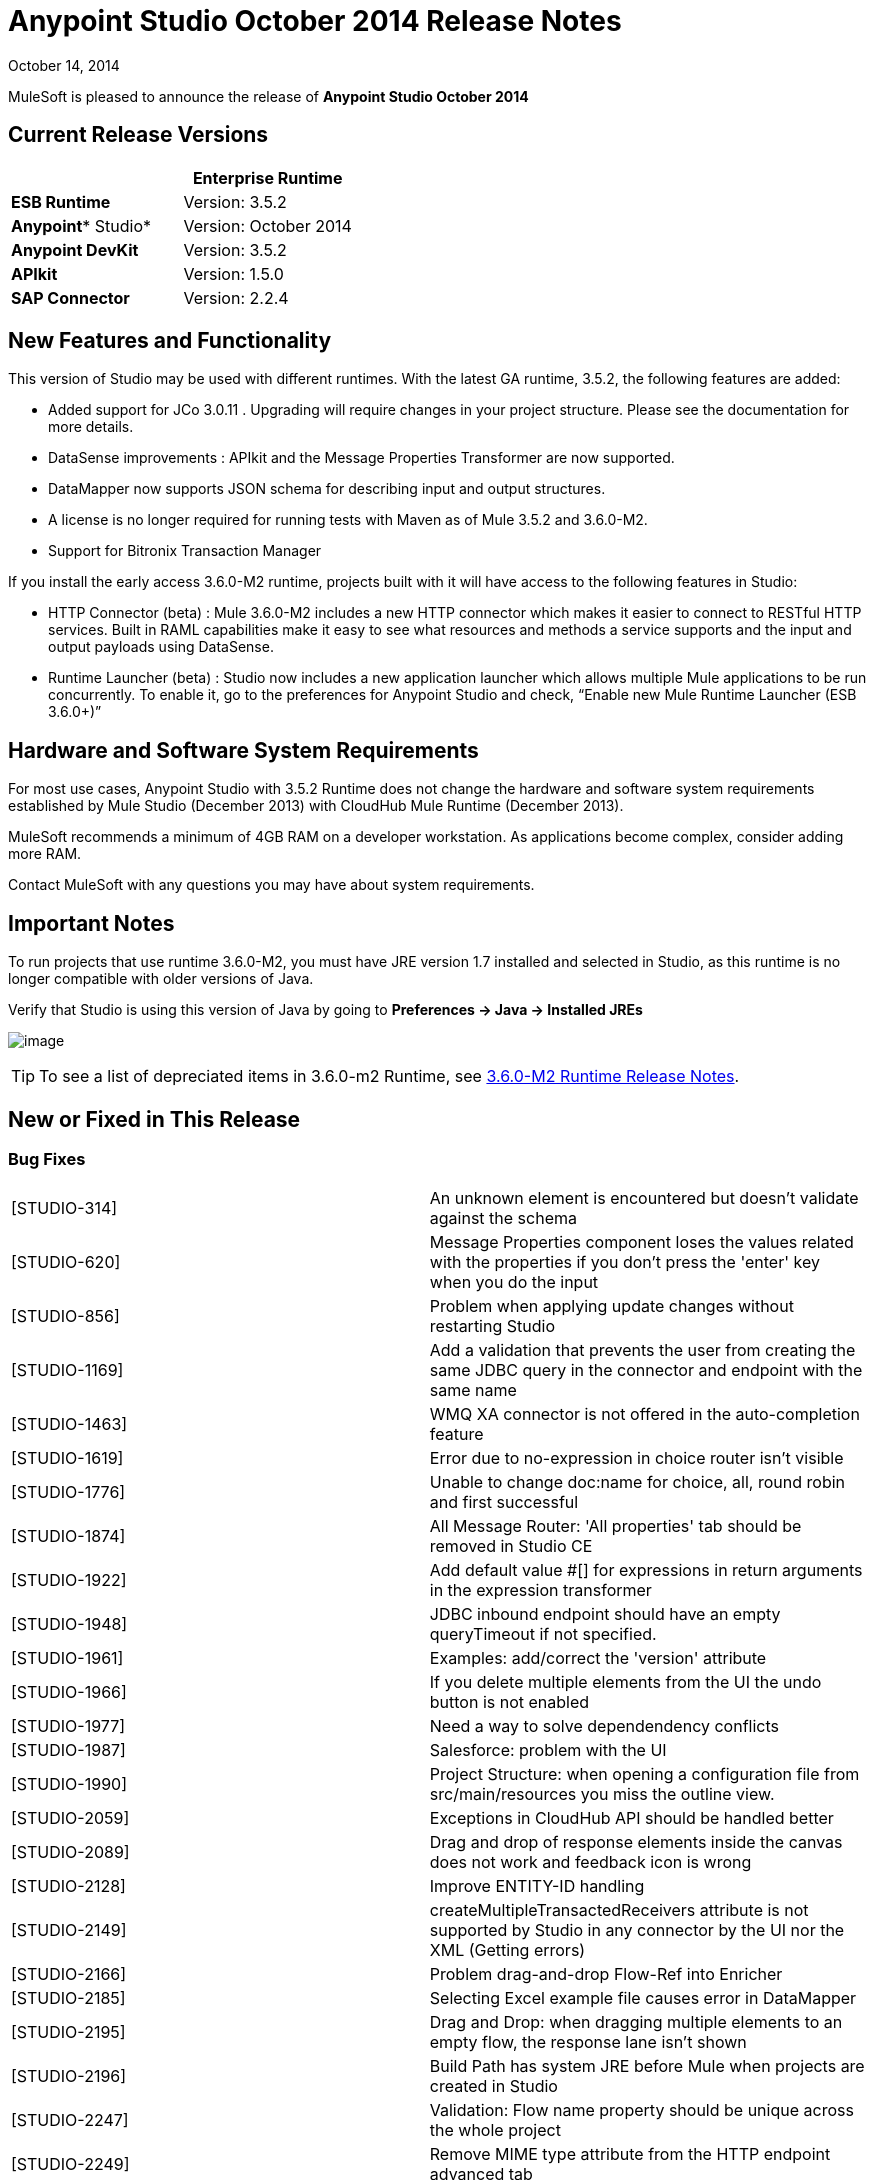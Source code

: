 = Anypoint Studio October 2014 Release Notes
:keywords: release notes, anypoint studio

October 14, 2014

MuleSoft is pleased to announce the release of *Anypoint Studio October 2014*

== Current Release Versions

[width="100%",cols="50%,50%",options="header",]
|===
a|
 a|
*Enterprise Runtime*

|*ESB Runtime* |Version: 3.5.2
|*Anypoint** Studio* |Version: October 2014
|*Anypoint DevKit* |Version: 3.5.2
|*APIkit* |Version: 1.5.0
|*SAP Connector* |Version: 2.2.4
|===

== New Features and Functionality

This version of Studio may be used with different runtimes. With the latest GA runtime, 3.5.2, the following features are added:

* Added support for JCo 3.0.11 . Upgrading will require changes in your project structure. Please see the documentation for more details.
* DataSense improvements : APIkit and the Message Properties Transformer are now supported.
* DataMapper now supports JSON schema for describing input and output structures.
* A license is no longer required for running tests with Maven as of Mule 3.5.2 and 3.6.0-M2.  
* Support for Bitronix Transaction Manager

If you install the early access 3.6.0-M2 runtime, projects built with it will have access to the following features in Studio:

* HTTP Connector (beta) : Mule 3.6.0-M2 includes a new HTTP connector which makes it easier to connect to RESTful HTTP services. Built in RAML capabilities make it easy to see what resources and methods a service supports and the input and output payloads using DataSense.
* Runtime Launcher (beta) : Studio now includes a new application launcher which allows multiple Mule applications to be run concurrently. To enable it, go to the preferences for Anypoint Studio and check, “Enable new Mule Runtime Launcher (ESB 3.6.0+)”

== Hardware and Software System Requirements

For most use cases, Anypoint Studio with 3.5.2 Runtime does not change the hardware and software system requirements established by Mule Studio (December 2013) with CloudHub Mule Runtime (December 2013).

MuleSoft recommends a minimum of 4GB RAM on a developer workstation. As applications become complex, consider adding more RAM.

Contact MuleSoft with any questions you may have about system requirements.

== Important Notes

To run projects that use runtime 3.6.0-M2, you must have JRE version 1.7 installed and selected in Studio, as this runtime is no longer compatible with older versions of Java.

Verify that Studio is using this version of Java by going to *Preferences -> Java -> Installed JREs*

image:/documentation/download/attachments/122751910/JDK+version.jpg?version=1&modificationDate=1413399276007[image]

[TIP]
To see a list of depreciated items in 3.6.0-m2 Runtime, see link:/documentation/display/EARLYACCESS/3.6.0-M2+Runtime+Release+Notes[3.6.0-M2 Runtime Release Notes].

== New or Fixed in This Release

=== Bug Fixes

[cols=",",]
|===
|[STUDIO-314] |An unknown element is encountered but doesn't validate against the schema
|[STUDIO-620] |Message Properties component loses the values related with the properties if you don't press the 'enter' key when you do the input
|[STUDIO-856] |Problem when applying update changes without restarting Studio
|[STUDIO-1169] |Add a validation that prevents the user from creating the same JDBC query in the connector and endpoint with the same name
|[STUDIO-1463] |WMQ XA connector is not offered in the auto-completion feature
|[STUDIO-1619] |Error due to no-expression in choice router isn't visible
|[STUDIO-1776] |Unable to change doc:name for choice, all, round robin and first successful
|[STUDIO-1874] |All Message Router: 'All properties' tab should be removed in Studio CE
|[STUDIO-1922] |Add default value #[] for expressions in return arguments in the expression transformer
|[STUDIO-1948] |JDBC inbound endpoint should have an empty queryTimeout if not specified.
|[STUDIO-1961] |Examples: add/correct the 'version' attribute
|[STUDIO-1966] |If you delete multiple elements from the UI the undo button is not enabled
|[STUDIO-1977] |Need a way to solve dependendency conflicts
|[STUDIO-1987] |Salesforce: problem with the UI
|[STUDIO-1990] |Project Structure: when opening a configuration file from src/main/resources you miss the outline view.
|[STUDIO-2059] |Exceptions in CloudHub API should be handled better
|[STUDIO-2089] |Drag and drop of response elements inside the canvas does not work and feedback icon is wrong
|[STUDIO-2128] |Improve ENTITY-ID handling
|[STUDIO-2149] |createMultipleTransactedReceivers attribute is not supported by Studio in any connector by the UI nor the XML (Getting errors)
|[STUDIO-2166] |Problem drag-and-drop Flow-Ref into Enricher
|[STUDIO-2185] |Selecting Excel example file causes error in DataMapper
|[STUDIO-2195] |Drag and Drop: when dragging multiple elements to an empty flow, the response lane isn't shown
|[STUDIO-2196] |Build Path has system JRE before Mule when projects are created in Studio
|[STUDIO-2247] |Validation: Flow name property should be unique across the whole project
|[STUDIO-2249] |Remove MIME type attribute from the HTTP endpoint advanced tab
|[STUDIO-2266] |Problem with turning off error reporting
|[STUDIO-2288] |Mule Studio 3.3 CE Export Error when project resource is out of sync
|[STUDIO-2308] |mule-deploy.properties getting imported wrong
|[STUDIO-2310] |Entity IDs are not being generated correctly
|[STUDIO-2348] |The Mule Server launched from Studio should not include files under src/test/resources/* to its classpath.
|[STUDIO-2441] |Problem opening mule-config.xml file in src/test/resources from a project created with the Cloud Connector's archetype
|[STUDIO-2470] |Marquee: I'm not allowed to use the wrap in option when selecting multiple items with the marquee tool
|[STUDIO-2471] |Marquee: It randomly select the Message Processors when you have a big flow or scopes
|[STUDIO-2517] |Connectivity Testing: Add proper error messages
|[STUDIO-2534] |Connections in Connections Explorer don't refresh when moving through projects in the Package Explorer
|[STUDIO-2558] |Error when exporting a Mule project in Studio
|[STUDIO-2597] |Remove unneeded processor chain from templates
|[STUDIO-2622] |Transactional: The dropping area for the exception strategies does not allow you to drop an exception strategy
|[STUDIO-2635] |Can't import project if not copied into the workspace
|[STUDIO-2644] |locahost is removed when deleting references in HTTP Endpoint
|[STUDIO-2645] |Some dependencies are on the classpath twice when using m2eclipse
|[STUDIO-2656] |Security exception when starting a project that has Derby as a dependency
|[STUDIO-2673] |Contribution sources points to non-existent jar
|[STUDIO-2681] |CloudHub connector - Studio shows config reference required when it is not
|[STUDIO-2725] |Getting "Resource [project name]/src/main/app/ [project name].xml not exist" when creating a Mule project for the very first time
|[STUDIO-2728] |The SQL Explorer preferences pane is no longer accessible after a Mule project has been created
|[STUDIO-2732] |Deleting scopes using the marquee tool causes NullPointerException
|[STUDIO-2736] |Hello example template's logging is not the same as the other templates
|[STUDIO-2739] |Sometimes an app fails to launch because Studio is unable to delete a folder
|[STUDIO-2741] |Deleting multiple widgets and then undoing the delete causes an exception
|[STUDIO-2747] |Cannot click elements inside the Message Flow screen when re-entering window after using Marquee tool
|[STUDIO-2751] |Cannot use transaction ee:xa-transactional or ee:multi-transactional from a test case
|[STUDIO-2759] |Breakpoint marker does not move with attached processor
|[STUDIO-2762] |Hot deployment fails for a particular workspace
|[STUDIO-2764] |Breakpoint is permitted on a POLL processor but it doesn't have any effect
|[STUDIO-2766] |In the Mule Debugger View, "Connected with Mule ESB..." should be changed
|[STUDIO-2770] |Mule Enterprise security components show up under the Cloud Connectors section [when viewed from the global elements tab]
|[STUDIO-2794] |Clearly separate message processor and flow documentation sections
|[STUDIO-2797] |Documentation is not generated for processors that are not supported by studio
|[STUDIO-2803] |WebSocket Writer Group field not showing required field error message
|[STUDIO-2804] |WebSocket in HTTP component not showing error message for 'Group' mandatory field
|[STUDIO-2805] |WebSocket enablement in the HTTP Outbound is not adding V13 to the XML
|[STUDIO-2819] |Cannot populate serviceClass in CXF component by browsing interface
|[STUDIO-2835] |".groovy" files cannot be used as input data in the preview feature
|[STUDIO-2879] |Processor chain is lost when I drag a message processor chain inside a scoped processor
|[STUDIO-2976] |Script Component is not displaying the script text
|[STUDIO-3028] |Object Builder: We are showing a third column that is not needed
|[STUDIO-3049] |Debugger not jumping from one tab to the other
|[STUDIO-3113] |XML not generated on CMIS operations with POJO child elements
|[STUDIO-3116] |Sometimes when you create the first project you get a resource already exists error
|[STUDIO-3141] |Changing a flow var using the debugger alters the variable list order
|[STUDIO-3153] |Adding Maven support doesn't modify the build path
|[STUDIO-3161] |Drag and Drop: Async is not allowing you to drop Message Routers or other scopes inside of it
|[STUDIO-3163] |Inconsistent mule-config file xml validation between Studio and Mule standalone
|[STUDIO-3177] |Nested objects on complete-data-load signature
|[STUDIO-3223] |Error importing Maven project when the project folder is already on the workspace folder on the File System
|[STUDIO-3225] |Studio fails with NPE but the iapp runs ok in Mule StandAlone
|[STUDIO-3236] |Mule license is missing when running tests through Maven
|[STUDIO-3237] |Otherwise in Choice is breaking XML
|[STUDIO-3251] |CloudHub deploy from Studio allows description for the application, but CH doesn't support it
|[STUDIO-3252] |Deploy to CloudHub should warn about numeric HTTP endpoint ports
|[STUDIO-3257] |Foreach loses customized field values when switching back and forth between canvas and XML editor
|[STUDIO-3258] |Studio returns 400 error when deploying to CloudHub
|[STUDIO-3321] |Maven Import fails silently when importing something that is inside the workspace
|[STUDIO-3339] |Error message when creating a POJO with a list inside of it
|[STUDIO-3341] |Sequence of child elements of HTTPS connector is not respected
|[STUDIO-3376] |When creating a global transformer from an endpoint reference tab, the combo list is not updated
|[STUDIO-3408] |Old Properties Editor not working correctly in Twitter
|[STUDIO-3426] |When using dynamic routing, changing the strategy on the UI does not update correctly the XML config file.
|[STUDIO-3436] |Query Builder: Adding too many filters prevents user from seeing the order by feature at the bottom
|[STUDIO-3461] |Wrongly showing HTTP endpoint as outbound when drag and dropping it to an empty flow
|[STUDIO-3463] |Irregular spacing between attributes
|[STUDIO-3464] |Input boxes been resized
|[STUDIO-3491] |Connection View: NPE when the CC is not installed
|[STUDIO-3493] |Documentation hover doesn't show up in generated documentation
|[STUDIO-3496] |Query Builder: Searching and selecting fields in query editor is broken
|[STUDIO-3506] |EE dependencies added to POM even when targeting a CE runtime
|[STUDIO-3508] |Usability problem to create template project when having multiple runtimes
|[STUDIO-3537] |Importing Maven-based Mule project creates overrides 3.5.0-ANDES runtime selection and creates as 3.4.0 project
|[STUDIO-3542] |Groovy expression: Empty list reported as erroneous expression
|[STUDIO-3545] |Parsing a malformed DSQL doesn't raise any exception
|[STUDIO-3558] |one-way endpoint still showing response arrow
|[STUDIO-3567] |XML generated for JDBC reconnection is invalid
|[STUDIO-3584] |Update HTTP Request-Response with Logging Example to use MEL instead of old-style expression
|[STUDIO-3603] |Choice Interface does not show conditions when first element is an unknown processor
|[STUDIO-3627] |When switching off DataSense support for a connector with query, translate the query into native or add dsql in the query string.
|[STUDIO-3634] |Query Builder: attributes selection is preserved across objects when multiple objects have the same attributes
|[STUDIO-3647] |Wrong class and model is shown when metadata is created using the builder
|[STUDIO-3685] |When upgrading from Studio 3.4.0 to Studio 3.5.0 and workspaces has errors so that Studio doesn't start
|[STUDIO-3715] |If a Mule config has a flow and then an unknown element (like batch) two way editing changes order
|[STUDIO-3716] |ObjectStore FileNotFoundException when using Salesforce connector
|[STUDIO-3742] |Create object manually for Twitter Streaming API operations
|[STUDIO-3744] |Build path order incorrect when using Maven
|[STUDIO-3747] |Studio fails to launch when upgrading from 3.4 to 3.5
|[STUDIO-3755] |Debugger: Index out of bound when debugging inside a foreach
|[STUDIO-3759] |Repeatedly clicking a Salesforce global connector opens a new window every time.
|[STUDIO-3760] |Errors are thrown when closing the Deploy to CloudHub dialog in Studio
|[STUDIO-3811] |Connection Explorer: Problem when editing a CC from the Connection Explorer
|[STUDIO-3836] |Mule ESB Threads are not always stopped
|[STUDIO-3855] |Create user defined lookup table, press CRTL+S, and table disappears.
|[STUDIO-3856] |User defined lookup table data source input clunky
|[STUDIO-3861] |spring-object-store is not visible on idempotent-message-filter
|[STUDIO-3862] |Deploying into Auto Repository does not take latest build.
|[STUDIO-3871] |Cloud connector configuration -Generic: When adding a new connector, there is an inconsistency between Config reference and Connections explorer
|[STUDIO-3875] |Queries entered in the Database endpoint are truncated to 1,000 characters.
|[STUDIO-3878] |DataMapper: When editing from Graphical tab, values set are not saved
|[STUDIO-3902] |When modifying a mapping, the mflow is not modified and because of this, the application is not redeployed
|[STUDIO-3904] |src/main folder appears empty in Maven project (all are source folders now)
|[STUDIO-3911] |UI shows unique name error in project with different branches in git
|[STUDIO-3925] |Sub flow description added disappears after changing to XML editor
|[STUDIO-3931] |Problem when updating combo with list of transformers after creating a transformer from a Message Processor
|[STUDIO-3960] |SSL connector add reference button for custom-protocol doesn't work
|[STUDIO-3986] |DataSense for Salesforce connector sets the number of employees to a double but should be an integer
|[STUDIO-4006] |Properties Editors: Problem with Default values in HTTP Response Builder Message Processor
|[STUDIO-4007] |Batch: Threading Profile, Properties place holders in poolExhaustedAction are marked as errors and removed from the two-way editing
|[STUDIO-4021] |Batch Scope is moved to the top of the canvas when dropped in the middle of some flows
|[STUDIO-4041] |Mule Example Project Wizard :: Template list is Shrinked
|[STUDIO-4068] |Batch: Currently able to drag component from a batch step outside into the general process records area
|[STUDIO-4070] |Batch :: When an attribute is missing and doing 2 way editing, XML code is duplicated
|[STUDIO-4088] |Debugger: After rebooting Studio, breakpoints are not shown in the canvas
|[STUDIO-4101] |Cloud Connector: Can't scroll in Query box
|[STUDIO-4111] |Salesforce - List<String> type incorrectly displayed on Object Builder
|[STUDIO-4114] |Salesforce connector - get-updated-objects get metadata fails
|[STUDIO-4118] |DataMapper: NPE when creating an Excel Mapping to a List<pojo>
|[STUDIO-4122] |Google Calendar - List<String> type incorrectly displayed on Object builder
|[STUDIO-4126] |Remove Batch Section Options from "Wrap in..." menu
|[STUDIO-4131] |DataMapper :: Wrong label in the DataMapper configuration: name instead of Display name
|[STUDIO-4132] |Query Builder: Multiple searching/filtering and selecting from fields loses previous selections
|[STUDIO-4133] |Google Contacts - List<org.mule.api.NestedProcessor> on Object builder
|[STUDIO-4149] |Magento connector - Primary arguments not picked by DataMapper
|[STUDIO-4157] |Palette: Sometimes "Transformer" and "Flow Control" drawers don't open when filtering
|[STUDIO-4164] |CMIS Connector: SaxParser Exception thrown when optional property set to None
|[STUDIO-4165] |Object Builder: Create Object Manually doesn't save modifications for List attributes
|[STUDIO-4171] |Drag and Drop: problem with Exceptions Strategies
|[STUDIO-4184] |XSD validation hangs Studio trying to reach external XSD files from internet
|[STUDIO-4185] |CloverETL engine 3.4.2 pom refers to dev.ee repository
|[STUDIO-4212] |Multiples NPE: Changing runtimes and adding functionality not available in both runtimes
|[STUDIO-4218] |AssertionFailedException when renaming an mflow file that has a cache metadata file associated to it
|[STUDIO-4237] |Message Processors Drop Down is not being alphabetically sorted if friendly names are used
|[STUDIO-4244] |Studio hangs when verifying MEL expression "java.lang.Math.()"
|[STUDIO-4325] |delFiles attribute on FTP connector is not valid and does not work
|[STUDIO-4332] |Some times when deleting projects you get a Delete Resource Exception
|[STUDIO-4344] |Request-Reply: If doc:name is not present in the xml, display name is shown as nullRequest-Reply1
|[STUDIO-4392] |Autocompletion: First time you use autocompletion it takes too long to load all the possible suggestions
|[STUDIO-4404] |Properties Viewer text boxes don't wrap text properly with SalesForce Native Query Language
|[STUDIO-4406] |New DataBase: problem with metadata propagation in INSERT operation
|[STUDIO-4414] |ConcurrentModificationException when switching between Message flow, global elements, and Configuration XML views
|[STUDIO-4470] |Problem when parsing quotes in expressions
|[STUDIO-4477] |Debugger: Clear indicator for CE users should be shown that debugger doesn't work
|[STUDIO-4495] |Mule Server 3.4.2 Runtime :: java.lang.ClassCastException
|[STUDIO-4498] |DataMapper error messages get clipped in add mapping dialog box
|[STUDIO-4502] |ResourceException when closing project
|[STUDIO-4518] |Web Service Consumer :: WSDL location Cancel option does not work properly
|[STUDIO-4530] |New Database: the text box to input the query should support multiple lines.
|[STUDIO-4542] |Problem when changing the ESB runtime of the project when the project has new elements
|[STUDIO-4553] |Drag and Drop: I'm able to drop a Message Processor before a poll (Regression STUDIO-2246)
|[STUDIO-4555] |Salesforce Connector: Native language query doesn't wrap
|[STUDIO-4558] |DataMapper usability :: when input type is unknown Mapping is enabled but cannot be performed
|[STUDIO-4575] |Mutually exclusive radio buttons selected at the same time in watermark dialog
|[STUDIO-4602] |Quartz: Payload disappears after studio update
|[STUDIO-4603] |Cannot create a flow after I create a project with maven
|[STUDIO-4618] |Error when trying to delete MP
|[STUDIO-4646] |DataMapper: Arrows are not redrawn when scrolling the fields with the mouse wheel scroll
|[STUDIO-4657] |Modified editors.xml generated by devkit is not working properly
|[STUDIO-4659] |[Interoperability] Property place holder ::wrong error message
|[STUDIO-4688] |Changing a file in a mule project launches the builder that ends up deploying the application
|[STUDIO-4697] |Metadata :: when error log is opened testing a connection fires a metadata retrieval
|[STUDIO-4729] |Maven support ::Error message when creating project :: Maven support disabled
|[STUDIO-4737] |Datamapper :: Out of memory and handles in Windows when having several elements
|[STUDIO-4738] |Run with Maven failing because of license validation
|[STUDIO-4739] |DataMapper Decimal Precision configurable in definition
|[STUDIO-4769] |Scatter gather :: Help :: topic not found
|[STUDIO-4773] |DB: Parameters label is not shown properly using the Stored Procedure operation and a parameterized query type
|[STUDIO-4775] |Documentation generation: Change references of Mule Studio to 'Anypoint Studio'
|[STUDIO-4778] |Choice lanes disappear when the component is refreshed
|[STUDIO-4793] |DataMapper :: MetaDataGenerationException when mapping from XML file to XML
|[STUDIO-4802] |Debugger not working with poll
|[STUDIO-4911] |Metadata retrieval :: Message in failure outside global editor :: apply STUDIO-4839 changes
|[STUDIO-4913] |Wrong Validation on Salesforce Max Wait Field
|[STUDIO-4918] |FTP and SFTP have wrong color icons in Studio
|[STUDIO-4957] |DataMapper :: Unsupported major.minor version 51.0
|[STUDIO-4977] |Batch: error marks are not correctly updated in batch input
|[STUDIO-5006] |JMS transaction action gets lost the first time
|[STUDIO-5016] |DataMapper :: After doing mapping, the editor is in blank and no mapping is performed
|[STUDIO-5056] |Studio is broken when attempting to delete three elements at the same time
|[STUDIO-5079] |mule-project name is not updated
|[STUDIO-5080] |A copy of a Mule Flow xml is copied to the src/main/app folder when opening it with Mule Config Flow Editor
|[STUDIO-5084] |empty mule properties view for certain expression
|[STUDIO-5106] |DataMapper script view makes studio unusable
|[STUDIO-5109] |The wrong category scrolls when scroll-up/down in palette
|[STUDIO-5121] |Studio crashes when attempting to run project that does not contain 'src/main/app/mule-app.properties'
|[STUDIO-5150] |Query Builder :: Error when selecting one specific field of a POJO instead the entire POJO in the Zuora connector
|[STUDIO-5182] |Web Services Consumer: DataMapper reports an error mapping to a collection from an Input Argument
|[STUDIO-5203] |Changing XML to Message Flow View and updating UI is taking lot of time
|[STUDIO-5207] |Failed to install updated
|[STUDIO-5233] |Error creating project :: java.io.FileNotFoundException :: Access denied
|[STUDIO-5236] |Error cleaning deploy anchors
|[STUDIO-5238] |Fix bug preventing error from displaying at top of Global Config
|[STUDIO-5258] |UnsatisfiedLinkError on second and subsequent query with sapjco3
|[STUDIO-5265] |Database: Editing a bean from the Database Configuration clears the Bean Selection
|[STUDIO-5270] |SAP and Required Dependencies Dialog: Validation is incorrect if wrong files are added.
|[STUDIO-5278] |Weird redrawing when double-clicking in an error
|[STUDIO-5287] |Error importing and trying to debug an application
|[STUDIO-5297] |Empty properties window after saving properties and selecting different block
|[STUDIO-5303] |SAP :: Change jar names to generic names
|[STUDIO-5304] |Salesforce connector :: Query language :: NO and YES options do the same
|[STUDIO-5313] |Filter "no-operation" operations from XML autocompletion
|[STUDIO-5316] |Drag and drop from exception strategies is generating Exceptions
|[STUDIO-5321] |Change icon for Templates Library window in Windows
|[STUDIO-5335] |Hello example is not filtering favicon.ico
|[STUDIO-5341] |DataMapper :: When deleting a project the DM editor open is not deleted
|[STUDIO-5347] |Munit Synchronise modules and Maven
|[STUDIO-5369] |CXF processor appears blank in newest version of Studio.
|[STUDIO-5373] |Typo in 'What's New' dialog
|[STUDIO-5375] |NPE creating schema based on an XML file in DataMapper
|[STUDIO-5377] |Studio reports missing native library
|[STUDIO-5380] |After skipping last update an error is thrown when running an app
|[STUDIO-5395] |NPE :: webservice.consumer.datasense.SOAPMetaDataResolver
|[STUDIO-5396] |Apply Properties (null) tooltip
|[STUDIO-5399] |NPE in EventBus
|[STUDIO-5401] |SAP dependencies validations don't recognize jars when they are added as user libraries
|[STUDIO-5407] |DataMapper :: Json schema support :: Metadata is not correctly propagated
|[STUDIO-5410] |DataMapper :: Json schema support :: Some properties are not correctly mapped
|[STUDIO-5412] |DataMapper :: Json schema support :: NPE when doing json schema mapping with a sample json
|[STUDIO-5413] |DataMapper :: Json schema support :: mapping Json to Json using schema :: sample is allowed
|[STUDIO-5416] |Java Model Exception :: when creating project
|[STUDIO-5417] |Error opening resource :: Resource is out of sync
|[STUDIO-5418] |DataMapper :: New attribute :: Configuration :: type (i) overlapped with combo
|[STUDIO-5431] |SAP :: Cannot access global element
|[STUDIO-5436] |HTTP client add support for security configuration
|[STUDIO-5439] |[New Launcher] NPE when deploying an app with errors using Maven support from Launcher
|[STUDIO-5440] |Error Creating brand new workspace :: Attribute 'relative' not defined
|[STUDIO-5441] |[New Launcher] after creating new app the launcher list is not refreshed
|[STUDIO-5447] |Unhandled event loop exception when closing project with unsaved changes
|[STUDIO-5449] |[New Launcher] Problems after closing Runtime tab
|[STUDIO-5450] |Editing HTTP Connector Endpoint throws an error
|[STUDIO-5451] |NPE when closing Properties Editor
|[STUDIO-5452] |Export project as a Mule Deployable Archive is throwing an NPE
|[STUDIO-5455] |Studio closes unexpectedly :: Mule project is null in design context
|[STUDIO-5456] |NPE when exporting project :: unable to generate archive
|[STUDIO-5457] |SAP :: NPE when opening SAP configuration editor
|[STUDIO-5459] |[New Launcher] NPE when executing application with errors or several times
|[STUDIO-5460] |[New Launcher] Connection refused when launching application
|[STUDIO-5461] |[New Launcher] Stop all applications (red button) enabled when no application is listed
|[STUDIO-5462] |[New Launcher] Application started ok but displayed as ready to run
|[STUDIO-5463] |[New Launcher] Application status changed, when changing server
|[STUDIO-5464] |[New Launcher] Application with errors displayed as running
|[STUDIO-5465] |Remove mflows: Unknown decorator exception when importing an old project
|[STUDIO-5466] |Problem when creating a project with APIKit
|[STUDIO-5467] |[New Launcher] Connection refused when deleting a project still running
|[STUDIO-5468] |HTTP Connector: improve error message when there is a reference to another RAML file and DataSense doesn't work
|[STUDIO-5471] |Choice properties-view not rendering
|[STUDIO-5472] |Wrong attribute in JBoss Transaction Manager
|[STUDIO-5474] |Application redeployed when created after being deleted
|[STUDIO-5481] |mule-deploy.properties should not be modified if the list of config files does not change
|[STUDIO-5482] |Cannot find global element 'SAP' in project
|[STUDIO-5484] |SAP :: Import/Export :: src/main/app/lib (Native library folder) is not imported
|[STUDIO-5491] |Message Properties Transformer has deprecated 'application' scope
|[STUDIO-5492] |SAP :: jar files not displayed as added when special characters are part of the project name
|[STUDIO-5493] |Mule project is null in design context when closing Studio
|[STUDIO-5500] |HTTP Client - improve support for Base URIs with URI Parameters
|[STUDIO-5501] |[New Launcher] Application deployed twice :: connection refused
|[STUDIO-5503] |HTTP Connector: Too many calls to parse the WSDL are done when just clicking in the edit button of the connector
|[STUDIO-5504] |HTTP Connector: Parameters should respect the same alignment
|[STUDIO-5505] |HTTP Connector: Weird redrawing when going from the XML View to the Message Flow view
|[STUDIO-5506] |HTTP Connector: Parameters don't appear in the UI until you change the focus to somewhere else
|[STUDIO-5508] |HTTP Connector: Output metadata is not reflected in the metadata explorer
|[STUDIO-5509] |HTTP Connector: Add a BETA tag
|[STUDIO-5510] |HTTP Connector: Align input text boxes when configuring the security protocol
|[STUDIO-5511] |HTTP Connector: Checkbox to show password doesn't work
|[STUDIO-5512] |HTTP Connector: After removing the parameters if you change the operation, the new parameters are not refreshed
|[STUDIO-5518] |Cannot deploy to cloudhub ::Invalid thread access
|[STUDIO-5519] |HTTP Connector: config reference is removed after editing it from the combo list
|[STUDIO-5521] |Message properties transformer :: NPE :: getScopeValue
|[STUDIO-5524] |Mule Agent: NPE when trying to run a project using 3.6-M2 Runtime
|[STUDIO-5525] |HTTP Connector: when configuring parameters the Value attribute it's required and the UI is not reflecting this
|[STUDIO-5526] |CloudHub deploy :: a problem occurred, please retry the operation
|[STUDIO-5528] |DataMapper fails with json2xml mapping when using json schema
|[STUDIO-5529] |Anypoint connector dependencies :: no more dependency libraries to add
|[STUDIO-5534] |Add log4j2.xml in the .mule/conf directory in the workspace
|[STUDIO-5542] |Wrong Library address in nightly
|[STUDIO-5545] |Validation missing when Running a second project when you have one already running
|[STUDIO-5556] |NPE when retrieving Metadata with a Set Payload
|[STUDIO-5558] |server.commons not updated when upgrading from F to G release
|[STUDIO-5559] |Debugger taking to long to step inside a foreach with Gateway runtime 1.1.1
|[STUDIO-5565] |Hot deployment doesn't work when new launcher is disabled
|[STUDIO-5566] |Mule Logging does not show in console (mac, linux)
|[STUDIO-5567] |Studio with Mule 3.6.0-M2 does not log launches and application messages.
|[STUDIO-5574] |remove extra attributes from http request
|===

=== Improvements

[cols=",",]
|===
|[STUDIO-381] |When the project gets saved, the flog config file should get 'touched' automatically
|[STUDIO-574] |Difficult to run configuration if you haven't already ran the app as a Mule app
|[STUDIO-708] |Support "Run As" on the Canvas
|[STUDIO-1217] |JDBC: When Configuring a datasource Studio should let the user know that he\she must import the driver
|[STUDIO-1220] |Improve usability of SOAP client by automatically detecting operations when service class is selected
|[STUDIO-1517] |SFDC config URL field shows error icon when using spring property placeholder
|[STUDIO-1746] |Exception Strategy box should only be displayed when a strategy has been dropped
|[STUDIO-1787] |Duplicate Project Issue in Maven Import
|[STUDIO-2025] |Changing name of flow will lead to error in flow reference
|[STUDIO-2054] |JDBC connector reference should be on first screen
|[STUDIO-2101] |[NullPointer Exception] Unable to set values to attributes that doesn't have getters
|[STUDIO-2113] |Scripting file references need to be relative paths
|[STUDIO-2216] |Ask the user to save changes in a file when changing from one file to another
|[STUDIO-2227] |Hide the .mflow extension in the package explorer
|[STUDIO-2268] |Pressing ENTER over a message processor in the canvas should open the MP configuration window
|[STUDIO-2332] |Move the Choice message router to the framework
|[STUDIO-2437] |Change the Import menu
|[STUDIO-2472] |Change Select and Marquee icons in the palette so that they are only in one line
|[STUDIO-2687] |Global elements configuration doesn't pick values from mule-app.properties file
|[STUDIO-2711] |Maven support enablement isn't saved when exporting/importing
|[STUDIO-2723] |mule breakpoints list should allow multiple select
|[STUDIO-2726] |When deploying to CloudHub, I can't choose to enable insights
|[STUDIO-2836] |Visually map input arguments complex object fields
|[STUDIO-2872] |Welcome page is missing in Studio plugin
|[STUDIO-3150] |Exceptions Strategies cannot be dropped inside Scopes or Flow controls
|[STUDIO-3230] |Mule Debug Perspective and Mule Perspective use the same icon
|[STUDIO-3247] |prompt to stop running server before running a new flow
|[STUDIO-3248] |New Project dialog: Finish button can be enabled when the project name is entered
|[STUDIO-3256] |Security: Add the possibility to add security to an HTTP endpoint
|[STUDIO-3281] |Maven - when adding dependencies, Studio should try to detect and add the necessary repositories for it if possible
|[STUDIO-3289] |Add the ability to set maven arguments when running an application with maven
|[STUDIO-3329] |When using multiple runtimes the default should be the most recent runtime
|[STUDIO-3330] |Improve user interface for new properties editors and DataMapper in Windows XP
|[STUDIO-3378] |Drag and drop inside a choice not working as expected
|[STUDIO-3406] |Mule Studio not recognizing configuration useExtendedTransformations="false"/
|[STUDIO-3572] |Add an option to the XML editor to not show warnings / errors that the user knows are wrong
|[STUDIO-3738] |Disable Maven support in Studio when importing has no effect
|[STUDIO-3963] |Improve Jubula test Mule Essentials Lab 3
|[STUDIO-3964] |Create Jubula automated test for the Services Essential training: LABS 4 - 12
|[STUDIO-4058] |DataMapper Database Lookup Should reuse JDBC Connector
|[STUDIO-4096] |HTTP inbound endpoint Security Settings tab should not show the Basic Auth user and password but should have the option to configure Spring Security Manager instead
|[STUDIO-4203] |Improve Connectors User Experience
|[STUDIO-4255] |FTP component triggered by another file
|[STUDIO-4262] |Make MEL autocompletion faster
|[STUDIO-4329] |Add sfdc as a search term for the Salesforce connector.
|[STUDIO-4528] |Tooltip text not helping when defining a Batch Job
|[STUDIO-4763] |Maven: Improve new project creation experience when maven isn't configured
|[STUDIO-4894] |Change Connectors Update site to "Anypoint Connectors Update Site"
|[STUDIO-4916] |Updated "About Anypoint Studio" page
|[STUDIO-5083] |Don't write doc:name in the XML for default values
|[STUDIO-5329] |Implement subflows using containers
|[STUDIO-5330] |Add horizontal layouts to containers
|[STUDIO-5334] |Example mule-config.xml's: in description element, include link to example documentation
|[STUDIO-5339] |OGNL module will be deprecated in 3.6 and removed in 4.0
|[STUDIO-5370] |After importing project studio clears mule-deploy.properties
|[STUDIO-5520] |DataSense: Don't get metadata if any required jar is not present.
|[STUDIO-5522] |HTTP Connector: Improve tooltips and Description
|[STUDIO-5544] |To open Library, hit https://library.mulesoft.com/#!/templates instead of current http://library.mulesoft.com/#/templates
|[STUDIO-1648] |Allow polling window to be specified in seconds, minutes, or hours
|[STUDIO-2360] |Add marquee support in Studio
|[STUDIO-3414] |Support Studio configuration for Poll Schedulers
|[STUDIO-3422] |Like operator is missing from DataSense query editor
|[STUDIO-4025] |Batch: Missing Drop target icon in step
|[STUDIO-4031] |Add support for new Watermark attributes
|[STUDIO-4290] |DB: Create Editor for Sybase configuration
|[STUDIO-4291] |DB: Create Editor for MS SQL Server configuration
|[STUDIO-4292] |DB: Create Editor for PostreSQL configuration
|[STUDIO-4293] |DB: Create Editor for DB2 configuration
|[STUDIO-4302] |DB: Add Metadata support for Stored Procedure
|[STUDIO-4306] |DB: Create Select Query Builder
|[STUDIO-4307] |DB: Create Insert Query Builder
|[STUDIO-4308] |DB: Create Update Query Builder
|[STUDIO-4309] |DB: Create Delete Query Builder
|[STUDIO-4310] |DB: Enable advanced JDBC DataSense
|[STUDIO-4312] |DB: Enable DataSense Source/Target Attribute based Datasense propagation
|[STUDIO-4546] |Add ability to copy and paste flows in GUI
|[STUDIO-4548] |Checking streaming batch commit should disable batch size
|[STUDIO-4736] |User-added endpoints show up in the "Endpoints" Drawer, not "Connectors"
|[STUDIO-5126] |Template repository integration prototype - Part2
|[STUDIO-5135] |[.mflow removal] Migrate flows, subflows and exception strategies to the Containers framework
|[STUDIO-5136] |[.mflow removal] Replace old mflow memory model and update the XML - Graphical merge algorithm
|[STUDIO-5175] |Large structures: Add support for POJO
|[STUDIO-5205] |DataMapper: Add support for Json Schema
|[STUDIO-5333] |[MuleModuleManager refactor] Allow servers to extend or replace Studio elements definitions
|[STUDIO-5383] |[New Launcher] Display server information in header
|[STUDIO-5419] |[New Launcher] Use the first project "Run Configuration" to launch the mule instance
|[STUDIO-5420] |[New Launcher] Use new launcher view for old runtimes launches
|[STUDIO-5421] |[New Launcher] Integrate with new ESB agent and review server communication
|[STUDIO-5423] |[New Launcher] Implement a server poll mechanism to get app status changes notifications
|[STUDIO-5424] |[New Launcher] Implement actions over deployed applications (start, stop, redeploy)
|[STUDIO-5426] |[New Launcher] Improve application lifecycle support with new launcher and new runtime view
|[STUDIO-5427] |[New Launcher] Add preference or run-configuration option for ESB agent port.
|[STUDIO-5430] |[New Launcher] Hook ESB JVM to the running Studio process
|[STUDIO-5445] |HTTP client RAML cache implementation
|[STUDIO-5469] |[New Launcher] Add a preference to disable use of new launcher
|[STUDIO-5470] |[New Launcher] Add option to run application using normal or Maven deployment
|[STUDIO-5473] |Add support for Bitronix Transaction Manager
|[STUDIO-5476] |[New Launcher] Shut down server when the Mule Runtime view is closed.
|[STUDIO-5495] |HTTP Connector - Add option for SSL default config
|[STUDIO-5496] |HTTP Client - Add support for streaming
|[STUDIO-4034] |Studio Agent branding should change to rstate API manager instead of ASR
|[STUDIO-4236] |[Munit] Palette does no allow new categories
|[STUDIO-5162] |Add field names to the fields on the query builder
|[STUDIO-5442] |Change the way Studio opens the Library
|[STUDIO-5489] |Deploy to multiple production environments in CloudHub
|[STUDIO-3083] |Distribute ASR sample scenarios with Studio
|[STUDIO-4673] |Create a new build of Studio with 3.4.2 as the included runtime
|[STUDIO-4758] |Investigate library for manipulating maven (transitive) dependencies outside of the maven container
|[STUDIO-4829] |Testing :: FHIR schemas brought into our QA
|[STUDIO-5108] |Create an update site for the Gateway Runtime
|[STUDIO-5281] |Create messaging for customer upgrade
|[STUDIO-5320] |Add support for Json metadata model
|[STUDIO-5323] |Mflows removal Pt.2: Investigate the extend of migrating flows to the Container model
|[STUDIO-5345] |Munit Synchronizer module should contribute the jar to populate repo
|[STUDIO-5350] |[New Launcher] Add applications status feedback
|[STUDIO-5352] |Sxc Module Removal
|[STUDIO-5354] |[New Launcher] Add Support For All Servers
|[STUDIO-5385] |HTTP client request builder
|[STUDIO-5386] |HTTP client get/post/put/delete/execute message processors
|[STUDIO-5389] |HTTP client RAML based configuration
|[STUDIO-5390] |HTTP client DataSense propagation for JSON schema
|[STUDIO-5391] |HTTP client DataSense propagation for XML schema
|[STUDIO-5394] |[New Launcher] File Jiras around New Launcher
|[STUDIO-5535] |Release: update and release Studio examples
|[STUDIO-5536] |Release: update and release the studio-maven-plugin
|[STUDIO-5537] |Release: release the /r3/studio-runtimes update site
|[STUDIO-5538] |Release: release Studio binaries + update sites
|[STUDIO-5555] |Upgrade SAP connector for Mule 3.5.x to version 2.2.4
|===

== Migration guide  

This version of Studio only has some bug fixes when used with runtime 3.5.2. Additional beta features (listed above) are only available if you install the 3.6.0-M2 ESB Runtime.

The Normal Update Site mechanism will prompt you to install the updates. If you use the APIkit extension, when upgrading Anypoint Studio you must also update this component.

== Support Resources

* For further details on the 3.5.2 Runtime, see link:/release-notes/mule-esb-3.5.2-release-notes[Mule ESB 3.5.2 Release Notes].
* For further details on the 3.6.0-M2 Runtime, see link:/documentation/display/EARLYACCESS/3.6.0-M2+Runtime+Release+Notes[3.6.0-M2 Runtime Release Notes]
* Refer to MuleSoft’s http://www.mulesoft.org/documentation/display/EARLYACCESS/Early+Access+Home[MuleSoft Documentation] for instructions on how to use the new features and improved functionality in Anypoint Studio with 3.6.0-M2 Runtime.
* Access MuleSoft’s http://forum.mulesoft.org/mulesoft[Forum] to pose questions and get help from Mule’s broad community of users.
* To access MuleSoft’s expert support team, http://www.mulesoft.com/mule-esb-subscription[subscribe] to Mule ESB Enterprise and log in to MuleSoft’s http://www.mulesoft.com/support-login[Customer Portal].
